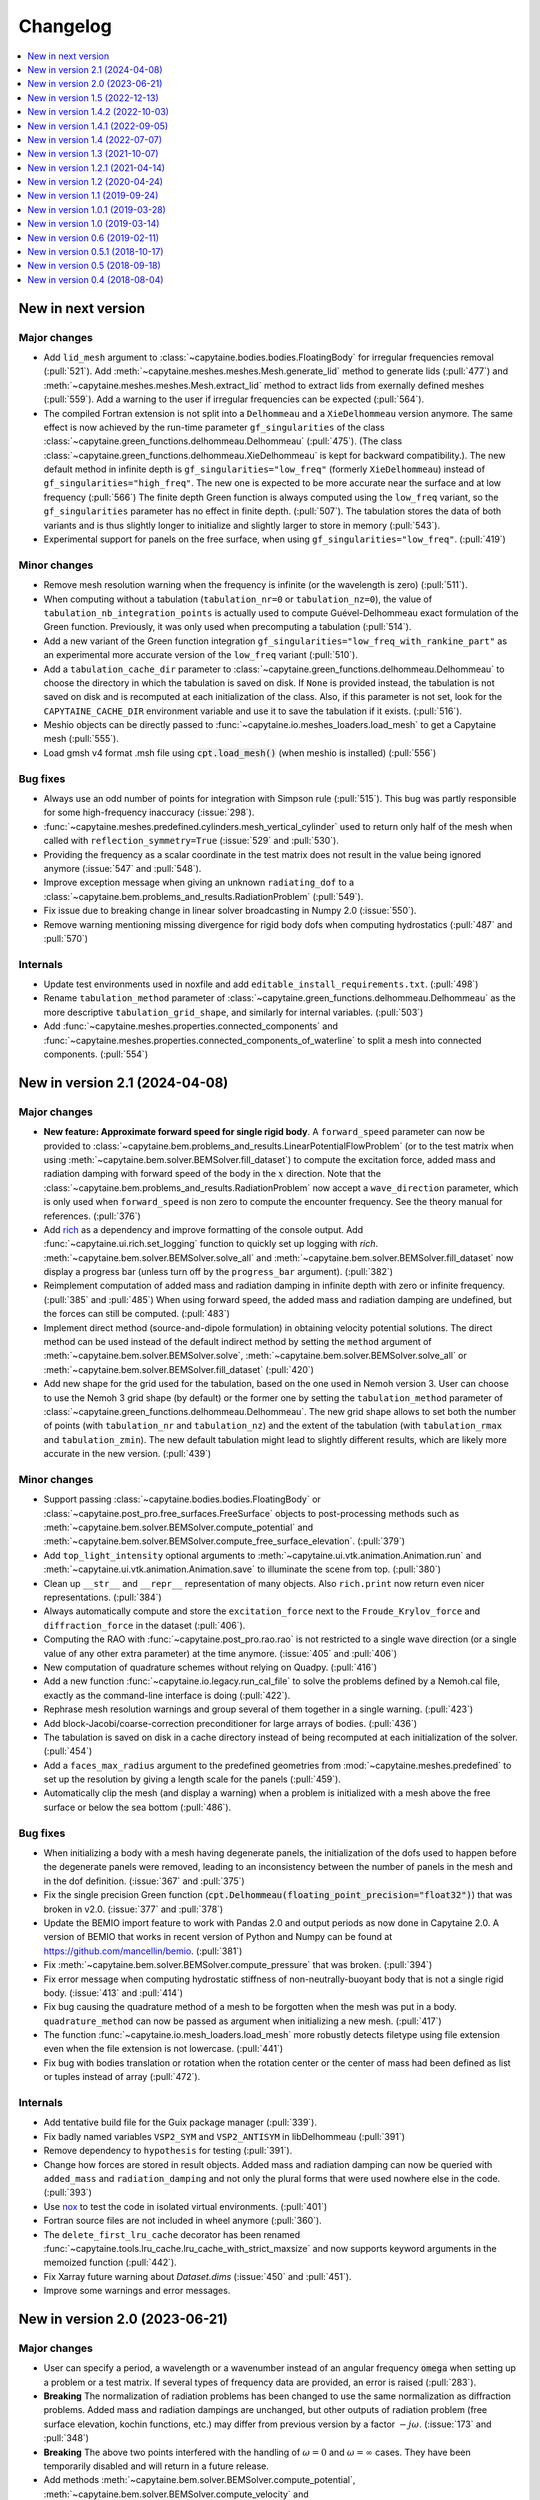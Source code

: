 =========
Changelog
=========

.. contents::
   :local:
   :depth: 1
   :backlinks: none

-------------------
New in next version
-------------------

Major changes
~~~~~~~~~~~~~

* Add ``lid_mesh`` argument to :class:`~capytaine.bodies.bodies.FloatingBody`
  for irregular frequencies removal (:pull:`521`).
  Add :meth:`~capytaine.meshes.meshes.Mesh.generate_lid` method to generate
  lids (:pull:`477`) and :meth:`~capytaine.meshes.meshes.Mesh.extract_lid`
  method to extract lids from exernally defined meshes (:pull:`559`).
  Add a warning to the user if irregular frequencies can be expected (:pull:`564`).

* The compiled Fortran extension is not split into a ``Delhommeau`` and a ``XieDelhommeau`` version anymore.
  The same effect is now achieved by the run-time parameter ``gf_singularities`` of the class :class:`~capytaine.green_functions.delhommeau.Delhommeau` (:pull:`475`).
  (The class :class:`~capytaine.green_functions.delhommeau.XieDelhommeau` is kept for backward compatibility.).
  The new default method in infinite depth is ``gf_singularities="low_freq"`` (formerly ``XieDelhommeau``) instead of ``gf_singularities="high_freq"``.
  The new one is expected to be more accurate near the surface and at low frequency (:pull:`566`)
  The finite depth Green function is always computed using the ``low_freq`` variant, so the ``gf_singularities`` parameter has no effect in finite depth. (:pull:`507`).
  The tabulation stores the data of both variants and is thus slightly longer to initialize and slightly larger to store in memory (:pull:`543`).

* Experimental support for panels on the free surface, when using ``gf_singularities="low_freq"``.  (:pull:`419`)

Minor changes
~~~~~~~~~~~~~

* Remove mesh resolution warning when the frequency is infinite (or the wavelength is zero) (:pull:`511`).

* When computing without a tabulation (``tabulation_nr=0`` or ``tabulation_nz=0``), the value of ``tabulation_nb_integration_points`` is actually used to compute Guével-Delhommeau exact formulation of the Green function. Previously, it was only used when precomputing a tabulation (:pull:`514`).

* Add a new variant of the Green function integration ``gf_singularities="low_freq_with_rankine_part"`` as an experimental more accurate version of the ``low_freq`` variant (:pull:`510`).

* Add a ``tabulation_cache_dir`` parameter to :class:`~capytaine.green_functions.delhommeau.Delhommeau` to choose the directory in which the tabulation is saved on disk. If ``None`` is provided instead, the tabulation is not saved on disk and is recomputed at each initialization of the class. Also, if this parameter is not set, look for the ``CAPYTAINE_CACHE_DIR`` environment variable and use it to save the tabulation if it exists. (:pull:`516`).

* Meshio objects can be directly passed to :func:`~capytaine.io.meshes_loaders.load_mesh` to get a Capytaine mesh (:pull:`555`).

* Load gmsh v4 format .msh file using :code:`cpt.load_mesh()` (when meshio is installed) (:pull:`556`)


Bug fixes
~~~~~~~~~

* Always use an odd number of points for integration with Simpson rule (:pull:`515`). This bug was partly responsible for some high-frequency inaccuracy (:issue:`298`).

* :func:`~capytaine.meshes.predefined.cylinders.mesh_vertical_cylinder` used to return only half of the mesh when called with ``reflection_symmetry=True`` (:issue:`529` and :pull:`530`).

* Providing the frequency as a scalar coordinate in the test matrix does not result in the value being ignored anymore (:issue:`547` and :pull:`548`).

* Improve exception message when giving an unknown ``radiating_dof`` to a :class:`~capytaine.bem.problems_and_results.RadiationProblem` (:pull:`549`).

* Fix issue due to breaking change in linear solver broadcasting in Numpy 2.0 (:issue:`550`).

* Remove warning mentioning missing divergence for rigid body dofs when computing hydrostatics (:pull:`487` and :pull:`570`)

Internals
~~~~~~~~~

* Update test environments used in noxfile and add ``editable_install_requirements.txt``. (:pull:`498`)

* Rename ``tabulation_method`` parameter of :class:`~capytaine.green_functions.delhommeau.Delhommeau` as the more descriptive ``tabulation_grid_shape``, and similarly for internal variables. (:pull:`503`)

* Add :func:`~capytaine.meshes.properties.connected_components` and :func:`~capytaine.meshes.properties.connected_components_of_waterline` to split a mesh into connected components. (:pull:`554`)

-------------------------------
New in version 2.1 (2024-04-08)
-------------------------------

Major changes
~~~~~~~~~~~~~

* **New feature: Approximate forward speed for single rigid body**.
  A ``forward_speed`` parameter can now be provided to :class:`~capytaine.bem.problems_and_results.LinearPotentialFlowProblem` (or to the test matrix when using :meth:`~capytaine.bem.solver.BEMSolver.fill_dataset`) to compute the excitation force, added mass and radiation damping with forward speed of the body in the :math:`x` direction.
  Note that the :class:`~capytaine.bem.problems_and_results.RadiationProblem` now accept a ``wave_direction`` parameter, which is only used when ``forward_speed`` is non zero to compute the encounter frequency.
  See the theory manual for references. (:pull:`376`)

* Add `rich <https://rich.readthedocs.io>`_ as a dependency and improve formatting of the console output.
  Add :func:`~capytaine.ui.rich.set_logging` function to quickly set up logging with `rich`.
  :meth:`~capytaine.bem.solver.BEMSolver.solve_all` and :meth:`~capytaine.bem.solver.BEMSolver.fill_dataset` now display a progress bar (unless turn off by the ``progress_bar`` argument). (:pull:`382`)

* Reimplement computation of added mass and radiation damping in infinite depth with zero or infinite frequency. (:pull:`385` and :pull:`485`)
  When using forward speed, the added mass and radiation damping are undefined, but the forces can still be computed. (:pull:`483`)

* Implement direct method (source-and-dipole formulation) in obtaining velocity potential solutions.
  The direct method can be used instead of the default indirect method by setting the ``method`` argument of :meth:`~capytaine.bem.solver.BEMSolver.solve`, :meth:`~capytaine.bem.solver.BEMSolver.solve_all` or :meth:`~capytaine.bem.solver.BEMSolver.fill_dataset` (:pull:`420`)

* Add new shape for the grid used for the tabulation, based on the one used in Nemoh version 3.
  User can choose to use the Nemoh 3 grid shape (by default) or the former one by setting the ``tabulation_method`` parameter of :class:`~capytaine.green_functions.delhommeau.Delhommeau`.
  The new grid shape allows to set both the number of points (with ``tabulation_nr`` and ``tabulation_nz``) and the extent of the tabulation (with ``tabulation_rmax`` and ``tabulation_zmin``).
  The new default tabulation might lead to slightly different results, which are likely more accurate in the new version.
  (:pull:`439`)

Minor changes
~~~~~~~~~~~~~

* Support passing :class:`~capytaine.bodies.bodies.FloatingBody` or :class:`~capytaine.post_pro.free_surfaces.FreeSurface` objects to post-processing methods such as :meth:`~capytaine.bem.solver.BEMSolver.compute_potential` and :meth:`~capytaine.bem.solver.BEMSolver.compute_free_surface_elevation`. (:pull:`379`)

* Add ``top_light_intensity`` optional arguments to :meth:`~capytaine.ui.vtk.animation.Animation.run` and :meth:`~capytaine.ui.vtk.animation.Animation.save` to illuminate the scene from top. (:pull:`380`)

* Clean up ``__str__`` and ``__repr__`` representation of many objects. Also ``rich.print`` now return even nicer representations. (:pull:`384`)

* Always automatically compute and store the ``excitation_force`` next to the ``Froude_Krylov_force`` and ``diffraction_force`` in the dataset (:pull:`406`).

* Computing the RAO with :func:`~capytaine.post_pro.rao.rao` is not restricted to a single wave direction (or a single value of any other extra parameter) at the time anymore. (:issue:`405` and :pull:`406`)

* New computation of quadrature schemes without relying on Quadpy. (:pull:`416`)

* Add a new function :func:`~capytaine.io.legacy.run_cal_file` to solve the problems defined by a Nemoh.cal file, exactly as the command-line interface is doing (:pull:`422`).

* Rephrase mesh resolution warnings and group several of them together in a single warning. (:pull:`423`)

* Add block-Jacobi/coarse-correction preconditioner for large arrays of bodies. (:pull:`436`)

* The tabulation is saved on disk in a cache directory instead of being recomputed at each initialization of the solver. (:pull:`454`)

* Add a ``faces_max_radius`` argument to the predefined geometries from :mod:`~capytaine.meshes.predefined` to set up the resolution by giving a length scale for the panels (:pull:`459`).

* Automatically clip the mesh (and display a warning) when a problem is initialized with a mesh above the free surface or below the sea bottom (:pull:`486`).

Bug fixes
~~~~~~~~~

* When initializing a body with a mesh having degenerate panels, the initialization of the dofs used to happen before the degenerate panels were removed, leading to an inconsistency between the number of panels in the mesh and in the dof definition. (:issue:`367` and :pull:`375`)

* Fix the single precision Green function (:code:`cpt.Delhommeau(floating_point_precision="float32")`) that was broken in v2.0. (:issue:`377` and :pull:`378`)

* Update the BEMIO import feature to work with Pandas 2.0 and output periods as now done in Capytaine 2.0. A version of BEMIO that works in recent version of Python and Numpy can be found at https://github.com/mancellin/bemio. (:pull:`381`)

* Fix :meth:`~capytaine.bem.solver.BEMSolver.compute_pressure` that was broken. (:pull:`394`)

* Fix error message when computing hydrostatic stiffness of non-neutrally-buoyant body that is not a single rigid body. (:issue:`413` and :pull:`414`)

* Fix bug causing the quadrature method of a mesh to be forgotten when the mesh was put in a body. ``quadrature_method`` can now be passed as argument when initializing a new mesh. (:pull:`417`)

* The function :func:`~capytaine.io.mesh_loaders.load_mesh` more robustly detects filetype using file extension even when the file extension is not lowercase. (:pull:`441`)

* Fix bug with bodies translation or rotation when the rotation center or the center of mass had been defined as list or tuples instead of array (:pull:`472`).

Internals
~~~~~~~~~

* Add tentative build file for the Guix package manager (:pull:`339`).

* Fix badly named variables ``VSP2_SYM`` and ``VSP2_ANTISYM`` in libDelhommeau (:pull:`391`)

* Remove dependency to ``hypothesis`` for testing (:pull:`391`).

* Change how forces are stored in result objects. Added mass and radiation damping can now be queried with ``added_mass`` and ``radiation_damping`` and not only the plural forms that were used nowhere else in the code. (:pull:`393`)

* Use `nox <https://nox.thea.codes>`_ to test the code in isolated virtual environments. (:pull:`401`)

* Fortran source files are not included in wheel anymore (:pull:`360`).

* The ``delete_first_lru_cache`` decorator has been renamed :func:`~capytaine.tools.lru_cache.lru_cache_with_strict_maxsize` and now supports keyword arguments in the memoized function (:pull:`442`).

* Fix Xarray future warning about `Dataset.dims` (:issue:`450` and :pull:`451`).

* Improve some warnings and error messages.

-------------------------------
New in version 2.0 (2023-06-21)
-------------------------------

Major changes
~~~~~~~~~~~~~

* User can specify a period, a wavelength or a wavenumber instead of an angular frequency :code:`omega` when setting up a problem or a test matrix. If several types of frequency data are provided, an error is raised (:pull:`283`).

* **Breaking** The normalization of radiation problems has been changed to use the same normalization as diffraction problems. Added mass and radiation dampings are unchanged, but other outputs of radiation problem (free surface elevation, kochin functions, etc.) may differ from previous version by a factor :math:`-j \omega`. (:issue:`173` and :pull:`348`)

* **Breaking** The above two points interfered with the handling of :math:`\omega = 0` and :math:`\omega = \infty` cases. They have been temporarily disabled and will return in a future release.

* Add methods :meth:`~capytaine.bem.solver.BEMSolver.compute_potential`, :meth:`~capytaine.bem.solver.BEMSolver.compute_velocity` and :meth:`~capytaine.bem.solver.BEMSolver.compute_free_surface_elevation` and :meth:`~capytaine.bem.solver.BEMSolver.compute_pressure` to compute the value of some fields in the domain in post-processing. Their signature has been uniformized with the :func:`~capytaine.bem.airy_waves.airy_waves_potential` and :func:`~capytaine.bem.airy_waves.airy_waves_velocity` functions (:pull:`288`, :pull:`326`). New functions :func:`~capytaine.bem.airy_waves.airy_waves_free_surface_elevation` and :func:`~capytaine.bem.airy_waves.airy_waves_pressure` have also been added (:pull:`293`).

* **Breaking** The problems can now be initialized by setting a ``water_depth`` instead of the ``sea_bottom`` (which is still available for user-facing functions). This change is meant to uniformize notations in the code and use ``water_depth`` wherever possible (:pull:`340`). Besides the ``sea_bottom`` argument of many internal routines has been completely replaced by ``water_depth``. Migrating then requires changing the sign of the float (:pull:`347`).

* Add Github Actions workflow to build wheels. Precompiled packages will now be available with ``pip`` and not only with ``conda``.

Minor changes
~~~~~~~~~~~~~

* Support the new format of `Nemoh.cal` file from Nemoh v3 (:issue:`278` and :pull:`280`).

* **Breaking** Remove the :code:`convention` parameter to compute excitation force with WAMIT conventions (:issue:`133` and :pull:`281`).
  Changing the convention to compare the outputs of different codes is better done by a dedicated software such as `BEMRosetta <https://github.com/BEMRosetta/BEMRosetta>`_ or `BEMIO <https://wec-sim.github.io/bemio/>`_.

* Add nicer display for Capytaine objects in IPython shell (:issue:`227` and :pull:`287`).

* Support exporting hydrostatics data in original Nemoh-format files - :code:`Hydrostatics.dat` and :code:`KH.dat` (:pull:`285`).

* Add nicer display for Capytaine objects in IPython shell (:issue:`227` and :pull:`287`)

* Add functions :func:`~capytaine.io.mesh_loaders.load_PNL` and :func:`~capytaine.io.mesh_writers.write_PNL` to load and write meshes in HAMS ``.pnl`` format (:pull:`289`).

* **Breaking** Remove ``cpt.Nemoh()`` class that was replaced by :class:`~capytaine.bem.solver.BEMSolver` in version 1.1 (:pull:`291`)

* **Breaking** Remove ``full_body`` attribute from :class:`~capytaine.bodies.bodies.FloatingBody` that used to keep a copy of the body before clipping in-place (:pull:`302`).

* **Breaking** Remove ``dimensionless_wavenumber`` and ``dimensionless_omega`` attributes from :class:`~capytaine.bem.problems_and_results.LinearPotentialFlowProblem` as they are not used in the code and can be easily recomputed by users if necessary (:pull:`306`).

* Add :meth:`~capytaine.bodies.bodies.FloatingBody.minimal_computable_wavelength` to estimate the wavelengths computable with the mesh resolution (:pull:`341`).

* Slightly increase default tabulation size to avoid some high-frequency issues such as :issue:`157` (:pull:`353`).

Bug fixes
~~~~~~~~~

* Fix :meth:`~capytaine.meshes.collections.CollectionOfMeshes.immersed_part` (:pull:`307`).

* :meth:`~capytaine.bodies.bodies.FloatingBody.compute_hydrostatics` used to fail for non-rigid bodies because it could not compute the rigid-body inertia.
  The rigid-body inertia is now just skipped for bodies with no rigid-body dofs (:pull:`308`).

* Reduce the default tolerance of the mesh clipper for points just above the free surface (:issue:`320` and :pull:`322`).

* Convert ``center_of_mass`` and ``rotation_center`` to arrays in :class:`~capytaine.bodies.bodies.FloatingBody` constructor to avoid a few issues (:issue:`319` and :pull:`325`).

* Fix bug (leading to either ``RuntimeError`` or wrong output) when clipping with plane that does not contain the origin. (:pull:`344`)

* Instances of :class:`~capytaine.bem.solver.BEMSolver` initialized with default parameters do not share the same engine, hence they do not share the same cache. This minor issue was causing minor interferences in some benchmarks (:issue:`295` and :pull:`350`).

Internals
~~~~~~~~~

* Major update of the compilation toolchain because of the upcoming deprecation of ``numpy.distutils``. Capytaine is now built with ``meson-python``.

* The method :meth:`~capytaine.green_functions.delhommeau.Delhommeau.evaluate` (and its counterparts for other Green functions) now accepts a list of points as first argument instead of a mesh. It has now an optional boolean argument ``early_dot_product`` to return the integrals of the gradient of the Green function and not only the normal derivative (:pull:`288`).

* Remove warnings due to 0/0 divisions in :func:`~capytaine.meshes.properties.compute_faces_properties` (:pull:`310`)

* **Breaking** Remove unused and undocumented code about meshes, including ``mesh.min_edge_length``, ``mesh.mean_edge_length``, ``mesh.max_edge_length``, ``mesh.get_surface_integrals``, ``mesh.volume``, ``mesh.vv``, ``mesh.vf``, ``mesh.ff``, ``mesh.boundaries``, ``mesh.nb_boundaries``, ``compute_faces_integrals``, ``SingleFace``. (:pull:`334`)

* Add analytics to the documentation using `https://plausible.io`_ (:pull:`290`).

-------------------------------
New in version 1.5 (2022-12-13)
-------------------------------

Major changes
~~~~~~~~~~~~~

* The :class:`~capytaine.green_functions.delhommeau.XieDelhommeau` implementation of the Green function has been improved.
  The implementation used to be almost the same as the default :class:`~capytaine.green_functions.delhommeau.Delhommeau` method.
  A missing key element has been added and the :class:`~capytaine.green_functions.delhommeau.XieDelhommeau` is now actually more accurate near the free surface.
  (:pull:`180` and :pull:`216`)

* New default linear solver :class:`~capytaine.matrices.linear_solvers.LUSolverWithCache`: the LU decomposition of the matrix is now cached to be reused for other similar problems, diminishing the total computation time up to 40%. (:pull:`235`)

* New functions to generate simple geometric meshes have been implemented in :code:`capytaine.meshes.predefined`. They are similar to the former geometric bodies (:class:`~capytaine.bodies.predefined.sphere.Sphere`, :class:`~capytaine.bodies.predefined.sphere.HorizontalCylinder`, etc.), except that they return a mesh and do not create a :code:`FloatingBody`. The geometric body classes are considered deprecated, although they should still work as expected. (:pull:`233`)

* Changed the behavior of :meth:`~capytaine.bodies.bodies.FloatingBody.compute_hydrostatics`. The mesh is not silently modified anymore. The stiffness and inertia matrices are stored in the body for inclusion in the output dataset. The inertia matrix is now computed on the full mesh (:issue:`197`, :issue:`249`, :issue:`258` and :pull:`262`).

Minor changes
~~~~~~~~~~~~~

* Add :code:`floating_point_precision` argument to :meth:`~capytaine.green_functions.delhommeau.Delhommeau` and :meth:`~capytaine.green_functions.delhommeau.XieDelhommeau` that accepts either :code:`"float32"` for single precision computations or :code:`"float64"` for double precision computations (the latter is the default). (:pull:`224`).

* Passing the argument :code:`tabulation_nr=0` or :code:`tabulation_nz=0` to :class:`~capytaine.green_functions.delhommeau.Delhommeau`
  or :class:`~capytaine.green_functions.delhommeau.XieDelhommeau` now allows to run the code without interpolating the Green function
  from a precomputed tabulation. This is meant as a tools for benchmarks and validation, since it decreases the performance of the code
  for often no accuracy gain. (:pull:`229`)

* :func:`~capytaine.io.mesh_loaders.load_mesh` is now exported by the main namespace: :code:`from capytaine import load_mesh`.
  The documentation has been changed to recommend the use of this function instead of :meth:`~capytaine.bodies.bodies.FloatingBody.from_file`.
  (:pull:`231`)

* When initializing a :code:`FloatingBody`, one can now pass directly a mesh object from :code:`meshio`.
  The documentation has been changed to recommend this approach instead of :meth:`~capytaine.bodies.bodies.FloatingBody.from_meshio`.
  (:issue:`259` and :pull:`261`)

* When joining two bodies as e.g. :code:`body1 + body2`, some hydrostatic properties are passed to the resulting body:
  if all the bodies have hydrostatic stiffness matrices or inertia matrices defined,
  then they are assigned to the joined body as a larger block diagonal matrix (:pull:`243`).

* Add :meth:`~capytaine.bodies.bodies.FloatingBody.immersed_part` method to clip the body without modifying it in place (:pull:`244`).

* Add :func:`~capytaine.rigid_body_dofs` method returning a placeholder that can be given at the creation of :class:`~capytaine.bodies.bodies.FloatingBody` to initialize the six rigid body dofs (:pull:`245`).

* Custom classes from the :code:`capytaine.matrices` module storing block matrices or data-sparse matrices
  can be transformed into full Numpy arrays with :code:`np.array(...)` (:pull:`99`)

* Add :code:`Dockerfile` and instructions to install with Docker (:pull:`137`)

* Add optional arguments to :func:`~capytaine.io.meshes_writers.write_GDF` to write parameters :code:`ulen, grav, isx, isy` to the mesh file (:pull:`241`)

* Fix bug with MED mesh file loading (:issue:`247` and :pull:`250`).

* Several surface integrals properties of :code:`FloatingBodies` are also defined on meshes, such as :code:`volume` or :code:`center_of_buoyancy` (pull:`263`).

Internals
~~~~~~~~~

* The integration of the pressure on the mesh of the body was implemented twice independently. It has been factored out in :meth:`~capytaine.bodies.bodies.FloatingBody.integrate_pressure` (:pull:`218`)

* `__rmatmul__` has been implemented for low rank matrices (:pull:`222`).

* New implementation of the GDF mesh file reader :func:`~capytaine.io.meshes_loaders.load_GDF` (:pull:`241`)

---------------------------------
New in version 1.4.2 (2022-10-03)
---------------------------------

Bug fixes
~~~~~~~~~

* Raise error message when calling :meth:`~capytaine.bodies.bodies.FloatingBody.compute_hydrostatics()` without a center of mass defined (:pull:`207`).

* Fix bug when cropping body with a dof defined manually as a list of tuples (:issue:`204` and :pull:`206`).

Documentation
~~~~~~~~~~~~~

* Miscellaneous improvements of the documentation (:pull:`205`, :pull:`211`, :pull:`219`)

* Clean up and fix animation example in the cookbook (:pull:`213`).

* The warning message for insufficient mesh resolution appears earlier and has been reworded to be clearer (:pull:`217`).

Internals
~~~~~~~~~

* Replace the Fortran core by a git submodule pointing to `libDelhommeau <https://github.com/capytaine/libDelhommeau/>`_ (:pull:`208`).
  Future developments of the Green function will take place there.

* Move from Travis CI to Github Actions for continuous integration (:pull:`209`)

---------------------------------
New in version 1.4.1 (2022-09-05)
---------------------------------

Bug fixes
~~~~~~~~~

* Fix bug in hydrostatics of rigid bodies: the hydrostatic matrices were always assuming that the rotation dofs were defined around the :math:`(0, 0, 0)` point.
  The stiffness and inertia matrix are now invariant by horizontal translation of the body, as they should be. (:issue:`178` and :pull:`196`).

* Removed outdated volume/area methods from pre-defined bodies (:pull:`183`).

* Added symmetric realization and reflection to gdf mesh import (:issue:`186` and :pull:`187`).

* Fix some automatic mesh names (:pull:`195`)

* Fix ordering of the dofs when using :meth:`~capytaine.bodies.bodies.FloatingBody.assemble_regular_array()` (:issue:`198` and :pull:`199`)

* Return more explicit error message when the center of mass is missing for the computation of rigid-body hydrostatics (:pull:`201`).

* Return error message when trying to animate a body with a dof that has not been defined. Previously, undefined dofs were silently ignored. (:pull:`202`)


-------------------------------
New in version 1.4 (2022-07-07)
-------------------------------

Major changes
~~~~~~~~~~~~~

* The function that used to be called :code:`impedance` is now named :func:`~capytaine.post_pro.impedance.rao_transfer_function`.
  The new function :func:`~capytaine.post_pro.impedance.impedance` is the actual impedance matrix (:pull:`142`, :issue:`147`, :pull:`149`).

* The mass matrix of a floating body used to be denoted :code:`mass`. It is now denote :code:`inertia_matrix`.
  The attribute :code:`body.mass` is now used instead for the (scalar) mass of the body. (:pull:`165`)

* Implementation of :class:`~capytaine.bodies.predefined.spheres.Sphere` has changed.
  The use of symmetry is now controlled by the :code:`axial_symmetry` keyword argument.
  The :code:`clever` keyword argument is deprecated for :code:`Sphere` and should be replaced by the more explicit keyword arguments :code:`axial_symmetry`.
  Meanwhile, a bug has been fixed with its :code:`geometric_center` (:pull:`150`).

* The default linear solver is the direct solver and not the iterative solver GMRES, because it is more robust and more predictable.
  Nothing changes when users explicitly choose a linear solver. (:pull:`171`)

Bug fixes
~~~~~~~~~

* Fix major bug in impedance matrix and RAO computation: the sign of the dissipation matrix was wrong in previous versions (:issue:`102` and :pull:`140`).

* Fix major inaccuracy for deep panels or high frequencies, that is panels deeper than :math:`1.2\lambda` below the free surface where :math:`\lambda` is the wavelength (:issue:`38` and :pull:`156`)

* Wave directions in :code:`Nemoh.cal` are interpreted as degrees as they should be (and then converted to radians to be handled by the rest of the code). (:pull:`141`)

* Fix bug in rotations around axis that does not pass by (0, 0, 0) (:issue:`151` and :pull:`152`).

* New implementation of the mesh importer for :code:`hst` files. (:pull:`90`)
  It should be more robust and support more variants of the :code:`hst` mesh file format.

* Support for quadratures from `quadpy <https://pypi.org/project/quadpy/>`_ has been updated to support the version 0.16.16 of quadpy (:pull:`164`).

New features
~~~~~~~~~~~~

* Add method to compute some of the hydrostatic parameters such as volume, buoyancy center, wet surface area, hydrostatic stiffness, inertia matrix etc.
  :code:`compute_hydrostatics` method is created to return all hydrostatic parameters similar to :code:`meshmagick.hydrostatics.compute_hydrostatics` (:pull:`106`).
  By default, the hydrostatics are computed assuming a neutrally buoyant body (its mass is the displaced mass of water).
  Non-neutrally buoyant are partially supported, by setting the :code:`mass` attribute of the body (:pull:`166`)

* Add new parallelization using the `joblib <https://joblib.readthedocs.io>`_ library as a new optional dependency.
  The optional keyword-argument :code:`n_jobs` in the :meth:`~capytaine.bem.solver.BEMSolver.solve_all` and :meth:`~capytaine.bem.solver.BEMSolver.fill_dataset` controls the number of processes running in parallel (:pull:`136`). By default, this parallelisation is disabled (:pull:`172`).

* Refactor Delhommeau's method for the Green function evaluation. The size of the tabulation is not hard-coded anymore and can be changed by users. (:issue:`20` and :pull:`157`)

* Method :code:`show_matplotlib` can now colour mesh faces based on a specified scalar field (e.g. pressure) (:pull:`122`).

* The functions :func:`~capytaine.io.xarray.problems_from_dataset` and :meth:`~capytaine.bem.solver.BEMSolver.fill_dataset` accept a body alone as input.
  That is, one can use :code:`fill_dataset(test_matrix, body)` and not only :code:`fill_dataset(test_matrix, [body])` (:pull:`144`).

Documentation and error handling
~~~~~~~~~~~~~~~~~~~~~~~~~~~~~~~~

* Improve feedback to users:
    * Print a warning if the user provides a :code:`wave_direction` that is not in the range [-2π, 2π]. (:pull:`141`)
    * Raise an error when the Green function evaluation returns a :code:`NaN` (:pull:`143`).
    * Improve message when the GMRES did not converge (:pull:`143`).
    * Raise an error when a body with an empty mesh is given to :code:`LinearPotentialFlowProblem` (:issue:`128` and :pull:`145`).
    * Print a warning when a key is unknown in the test matrix provided to :meth:`~capytaine.bem.solver.BEMSolver.fill_dataset` (:pull:`155`).
    * Raise an error if neither :code:`radiating_dof` (for radiation problems) nor :code:`wave_direction` (for diffraction problems) is provided in the test matrix in :meth:`~capytaine.bem.solver.BEMSolver.fill_dataset` (:pull:`155`).

* A new example using Haskind's relation has been added to the cookbook (:pull:`129`).

* Miscellaneous improvements of the documentation.


-------------------------------
New in version 1.3 (2021-10-07)
-------------------------------

Major changes
~~~~~~~~~~~~~

* The mesh are always "healed" when a new :code:`FloatingBody` is initialised
  (i.e. unused vertices are removed, degenerate triangles are removed, etc.).
  See for instance :issue:`46`.

* Implementation of symmetries for :code:`HorizontalCylinder` has changed.
  The cylinder is now a reflection of two halves containing translational
  repetition of half rings, instead of a translational repetition of symmetric
  ring. By default, only reflection symmetry is used. (:pull:`91`)
  The use of symmetries can be controlled with :code:`translation_symmetry` and
  :code:`reflection_symmetry` optional keyword arguments.
  The :code:`clever` keyword argument is deprecated for :code:`HorizontalCylinder`
  and should be replaced by the new more explicit keyword arguments above.


New features
~~~~~~~~~~~~

* Add method :code:`FloatingBody.from_meshio` to import `meshio <https://pypi.org/project/meshio/>`_ and `pygmsh <https://pypi.org/project/pygmsh/>`_ mesh objects (:pull:`62`)

* Add method :code:`FloatingBody.assemble_arbitrary_array` to make an array of bodies with arbitrary layout (:pull:`71`).

* Break out impedance from RAO to separate function (:issue:`61` and :pull:`63`).

* Method `problems_from_dataset` can now use a list of gravitational acceleration `g` values in the test matrix (:pull:`86`).

* Add example in cookbook for computing hydrostatics and mass properties with Meshmagick 2 (:pull:`70`).

Bug fixes
~~~~~~~~~

* Fix bug in free surface elevation computation when the number of faces in the free surface mesh is not a multiple of the chunk size, that is by default a multiple of 50 (:pull:`82`).

* The function :code:`assemble_dataset` did not support well the problems without a free surface. In the new version, such problems are explicitly ignored and a warning message is displayed. (:issue:`88` and :pull:`89`).

* Fix bug in some of the mesh readers/writers when using pathlib path objects (:pull:`87`).

* Function :code:`load_GDF` has been rewritten to accept any GDF file format (:pull:`97`).

Internal and development
~~~~~~~~~~~~~~~~~~~~~~~~

* Easier installation of optional dependencies via :code:`pip install -e .[extra]` and :code:`pip install -e .[develop]` (:pull:`96`).

* Use pytest skipif to skip tests if optional dependencies are not installed (:pull:`68`).

---------------------------------
New in version 1.2.1 (2021-04-14)
---------------------------------

* Minor bug fixes,
  including :issue:`37`
  and :issue:`56` (thanks to Ryan Coe).

* Add a warning when a panel is on the free surface
  (see :issue:`29` and :issue:`50`)

-------------------------------
New in version 1.2 (2020-04-24)
-------------------------------

* Experimental implementation of higher order quadratures for the integration of
  the Green function on the mesh. Default behavior is still the first order
  integration as in Nemoh.

* Add method :code:`FloatingBody.animate` to quickly visualize the motion of a body
  and add method :code:`Animation.embed_in_notebook` to embed animations in Jupyter
  notebooks.

* Keep the order of the dofs in `xarray`'s Datasets.
  This patch uses the CategoricalIndex feature of `xarray` which was buggy
  before version 0.15.1 of `xarray`. Thus this minimal version is now required.

* Add missing Kochin function for the diffraction.
  (See :issue:`22`.)
  In previous version the variable named :code:`kochin` in the dataset was only the
  Kochin function for the radiated waves. A new variable names
  :code:`kochin_diffraction` has been added. The existing variable :code:`kochin` has not
  been renamed, for backward compatibility, but might be in a future release of
  Capytaine.

* Improvement of caching to limit RAM usage for large problems.

* Make optional the dependency to graphical packages (`matplotlib` and `vtk`).
  They were causing issues to some users.

* :code:`problems_and_results.py` has been rewritten to be slightly more readable and
  remove the dependency to `attrs`.

-------------------------------
New in version 1.1 (2019-09-24)
-------------------------------

Major changes
~~~~~~~~~~~~~

* Refactoring of the implementation of the solver.
  The new implementation separates the solver itself from the evaluation of the
  Green function and the matrix building engine.
  This more modular structure allows user to choose separately the Green
  function and the matrix engine that they want to use.

  The former API (:code:`Nemoh()` object) has been kept for backward compatibility.
  In most cases, replacing :code:`Nemoh()` by :code:`BEMSolver()` is sufficient
  to migrate to the new structure.

  See :doc:`user_manual/resolution` for the full documentation of the new structure
  and :doc:`user_manual/cookbook` for examples.


* Add Xie's variant of Delhommeau's Green function
  :class:`~capytaine.green_functions.delhommeau.XieDelhommeau` [X18]_.


* The option `cache_rankine_matrices` has been removed. It was impeding the
  performance and modularity of the code for a very low gain. It might be
  reimplemented in a future version if there is really a need for it.

Minor changes
~~~~~~~~~~~~~

* Minor performance improvements.

* Fix Github issue #18.

* Improve test suite.

---------------------------------
New in version 1.0.1 (2019-03-28)
---------------------------------

Minor changes
~~~~~~~~~~~~~

* Fix compilation flags for OpenMP

* Minor corrections in the documentation.

-------------------------------
New in version 1.0 (2019-03-14)
-------------------------------

Major changes
~~~~~~~~~~~~~

* The :code:`angle` parameter has been renamed to the more accurate name
  :code:`wave_direction`.

* Most of the modules have been reorganized in several packages. See the
  :doc:`developer_manual/overview` for some details.

* Test compatibility of the code with Python 3.7 and numpy 1.16.

* Remove a couple of unmaintained or unfinished submodules.

Minor changes
-------------

General
~~~~~~~

* Many improvements of the documentation.

* Reorganization of some of the tests.

* Various small performance improvement.

Mesh and bodies
~~~~~~~~~~~~~~~

* Rename :code:`center` into either :code:`geometric_center` or
  :code:`center_of_mass` depending of the case.

* New method for geometric bodies :code:`rotate_around_center_to_align_vectors`
  replacing :code:`rotate_to_align_axes`.

* Add methods :code:`sliced_by_plane` and :code:`minced` for hierarchical
  decomposition of the mesh.

* Symmetric meshes classes have been renamed::

    ReflectionSymmetry -> ReflectionSymmetricMesh
    etc.

* Plane are now oriented: they are equal only if their normal point in the same
  direction.

Solver
~~~~~~

* Store solver settings in output dataset.

* Rename setting :code:`use_symmetries` into :code:`hierarchical_toeplitz_matrices`.

* Fix bugs and improve implementation of the Adaptive Cross Approximation.

-------------------------------
New in version 0.6 (2019-02-11)
-------------------------------

Major changes
~~~~~~~~~~~~~

* Full rewrite of the matrices and linear solvers implementation.
  All the relevant code is now in the submodule :code:`capytaine.matrices`.

* Refactored implementation of block Toeplitz matrices, block symmetric Toeplitz
  matrices and block circulant matrices.
  Refactoring of the block diagonalization of block circulant matrices through
  FFT.

* Low rank approximation of the matrices with Adaptive Cross Approximation for
  the use of hierarchical matrices.

* Option to solve the linear system with GMRES instead of a direct solver.

* Refactoring of the 3D animation module for animation of the body motions,
  animated colormap of the pressure, free-surface elevation and export as a
  video. See cookbook for an example of the new API.

Minor changes
~~~~~~~~~~~~~

General
-------

* Reorganization of the :code:`pytest` directory.

* Add an experimental :code:`capytaine.tools.rao` module to compute Response Amplitude
  Operators.

* Various bug fixes and improvements of the documentation.

Solver
------

* More options to set the behavior of the solver at run time :code:`Nemoh` (use
  of symmetries, use of caching, choice of the linear solver, ...).
  See its docstring for details.

* Change of default behavior: the solver stores the details in the :code:`Result`
  container when using :code:`solve`, not when using :code:`solve_all` or
  :code:`fill_dataset`.

* The water density can be specified in the test matrix when using
  :code:`fill_dataset`.

* Function :code:`kochin_dataset` to build a xarray of Kochin function.

* Add the option :code:`chunk_size` to the computation of the free surface
  elevation in order to limit the RAM consumption.

* Minor refactoring of the solver and the computation of the Green function.

Meshes and bodies
-----------------

* CollectionOfMeshes is not a subclass of Tuple anymore.

* New method :code:`assemble_regular_array` to build an array of identical bodies.

* Harmonize naming of functions that are not in-place: :code:`symmetrize -> symmetrized`, :code:`merge -> merged`

* Refactoring of the internals of the mesh clipper. New :code:`clip` and :code:`clipped` methods for meshes and bodies.
  When a body is clipped with :code:`clip` or :code:`keep_immersed_part`, the dofs are updated.

* Change naming of dof when bodies are joined: :code:`body_name__dof_name` instead of :code:`body_name_dof_name`.

* The combination of bodies with :code:`+` is associative with respect to the
  names of the dofs.

* Minor improvements of meshes and bodies :code:`repr`.

---------------------------------
New in version 0.5.1 (2018-10-17)
---------------------------------

* Minor bugs fixes.

* Small performance improvements.

* Update documentation.

-------------------------------
New in version 0.5 (2018-09-18)
-------------------------------

Major changes
~~~~~~~~~~~~~

* Experimental OpenMP parallelization of the computation of the influence matrices.
  The parallelization in :code:`solve_all` has been removed.

* Integration of a refactored subset of Meshmagick into Capytaine as the :code:`mesh` submodule.
  Meshmagick is not a dependency any more.

* Reorganization of the submodules:

::

  capytaine.mesh_collection                  -> capytaine.mesh.meshes_collection
  capytaine.symmetries                       -> capytaine.mesh.symmetries
  capytaine.cli                              -> capytaine.ui.cli
  capytaine.tools.vtk                        -> capytaine.ui.vtk
  capytaine.tools.mpl_free_surface_animation -> capytaine.ui.mpl_free_surface_animation
  capytaine.tools.import_export              -> capytaine.io.legacy
  capytaine.tools.bemio                      -> capytaine.io.bemio
  meshmagick.mmio                            -> capytaine.io.mesh_loaders and capytaine.io.mesh_writers

Minor changes
~~~~~~~~~~~~~

Solver
------

* Reorganization of the internals of the solver :code:`Nemoh.py` and :code:`NemohCore`.
  The initialization options :code:`keep_matrices` and :code:`max_stored_exponential_decompositions` have been removed.
  The former has been replaced by a :code:`matrix_cache_size` optional argument (default value: 1).

* Support of :math:`\omega=0` and :math:`\omega=\infty` in the infinite depth case.

* The wavenumber is not computed in Fortran anymore.

Outputs
-------

* Some body properties are stored in xarray dataset if they are available.
  New functions :code:`add_wavenumber_coords` and :code:`kochin_data_array` allow the storage of wavenumbers and Kochin function in the dataset.

* New functions :code:`separate_complex_values` and :code:`merge_complex_values`
  in :code:`capytaine.io.xarray` to better handle complex values when saving
  datasets.

* New function :code:`problems_from_dataset` to generate a list of problems from the coordinates of
  a xarray dataset.
  New method :code:`fill_dataset` in :code:`capytaine.Nemoh.Nemoh` using the above.

* New function :code:`write_dataset_as_tecplot_files()` in :code:`capytaine.tools` for legacy Tecplot output.

Meshes
------

* Refactoring of the transformation methods (:code:`translate`, :code:`rotate`, :code:`mirror`, ...).

  * They are still in place by default, although they now return a reference to the modified object.
  * They can return a new object by passing the argument :code:`inplace=False` or by using the
    variants :code:`translated`, :code:`rotated`, :code:`mirrored`.
  * :code:`rotate` and :code:`rotated` requires an :code:`Axis` object as argument. Old behavior
    can be found in :code:`rotate_angles` and :code:`rotated_angles`.
  * :code:`get_immersed_part` is inplace by default. Use :code:`inplace=False` to return a new
    object.

* :code:`add_rotation_dof` now requires an Axis object.

* New method :code:`tree_view()` for meshes to display the structure of hierarchical collections of meshes.

* :code:`CollectionOfMeshes` and :code:`SymmetricBodies` are now subclasses from :code:`tuple`.
  New methods :code:`join_meshes` to merge several symmetric bodies with the same symmetries as a
  single symmetric body.

* Various improvements in :code:`geometric_bodies` submodule, especially for :code:`Rectangle` and :code:`RectangularParallelepiped`.
  They can now be generated with reflections symmetries instead of translation symmetries.
  New :code:`VerticalCylinder` class.

* Refactored mesh objects can be checked for equality and are hashable.
  The method is experimental and can be improved.

-------------------------------
New in version 0.4 (2018-08-04)
-------------------------------

New features
~~~~~~~~~~~~

* Documentation and new usage examples.
* Computation of Kochin coefficients.
* Cleverer helper functions to define degrees of freedom.

Major changes
~~~~~~~~~~~~~

* Backward-incompatible change of the way the degrees of freedom are stored.

Minor changes
~~~~~~~~~~~~~

* Double precision computations.
* Improvement of :code:`assemble_dataset` for parametric studies.
* Support clipping of collections of meshes.
* Fixes in geometrical bodies generation.
